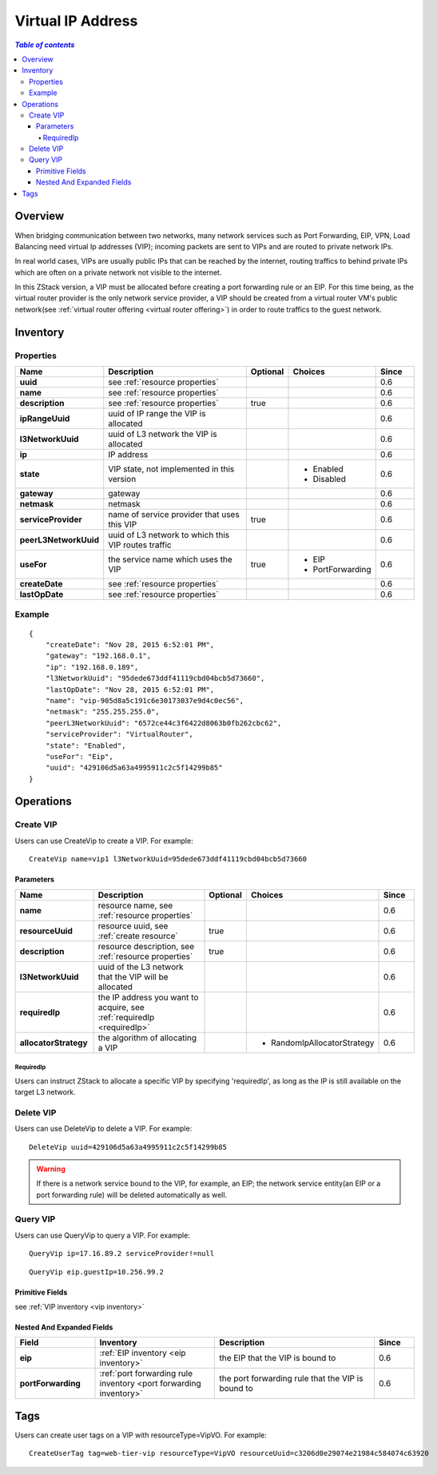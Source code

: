 .. _vip:

==================
Virtual IP Address
==================

.. contents:: `Table of contents`
   :depth: 6

--------
Overview
--------

When bridging communication between two networks, many network services such as Port Forwarding, EIP, VPN, Load Balancing need
virtual Ip addresses (VIP); incoming packets are sent to VIPs and are routed to private network IPs.

.. image:: vip1.png
   :align: center

In real world cases, VIPs are usually public IPs that can be reached by the internet, routing traffics to behind private IPs
which are often on a private network not visible to the internet.

In this ZStack version, a VIP must be allocated before creating a port forwarding rule or an EIP. For this time being,
as the virtual router provider is the only network service provider, a VIP should be
created from a virtual router VM's public network(see :ref:`virtual router offering <virtual router offering>`) in order to route traffics
to the guest network.

.. _vip inventory:

---------
Inventory
---------

Properties
==========

.. list-table::
   :widths: 20 40 10 20 10
   :header-rows: 1

   * - Name
     - Description
     - Optional
     - Choices
     - Since
   * - **uuid**
     - see :ref:`resource properties`
     -
     -
     - 0.6
   * - **name**
     - see :ref:`resource properties`
     -
     -
     - 0.6
   * - **description**
     - see :ref:`resource properties`
     - true
     -
     - 0.6
   * - **ipRangeUuid**
     - uuid of IP range the VIP is allocated
     -
     -
     - 0.6
   * - **l3NetworkUuid**
     - uuid of L3 network the VIP is allocated
     -
     -
     - 0.6
   * - **ip**
     - IP address
     -
     -
     - 0.6
   * - **state**
     - VIP state, not implemented in this version
     -
     - - Enabled
       - Disabled
     - 0.6
   * - **gateway**
     - gateway
     -
     -
     - 0.6
   * - **netmask**
     - netmask
     -
     -
     - 0.6
   * - **serviceProvider**
     - name of service provider that uses this VIP
     - true
     -
     - 0.6
   * - **peerL3NetworkUuid**
     - uuid of L3 network to which this VIP routes traffic
     -
     -
     - 0.6
   * - **useFor**
     - the service name which uses the VIP
     - true
     - - EIP
       - PortForwarding
     - 0.6
   * - **createDate**
     - see :ref:`resource properties`
     -
     -
     - 0.6
   * - **lastOpDate**
     - see :ref:`resource properties`
     -
     -
     - 0.6

Example
=======

::

    {
        "createDate": "Nov 28, 2015 6:52:01 PM",
        "gateway": "192.168.0.1",
        "ip": "192.168.0.189",
        "l3NetworkUuid": "95dede673ddf41119cbd04bcb5d73660",
        "lastOpDate": "Nov 28, 2015 6:52:01 PM",
        "name": "vip-905d8a5c191c6e30173037e9d4c0ec56",
        "netmask": "255.255.255.0",
        "peerL3NetworkUuid": "6572ce44c3f6422d8063b0fb262cbc62",
        "serviceProvider": "VirtualRouter",
        "state": "Enabled",
        "useFor": "Eip",
        "uuid": "429106d5a63a4995911c2c5f14299b85"
    }


----------
Operations
----------

Create VIP
==========

Users can use CreateVip to create a VIP. For example::

    CreateVip name=vip1 l3NetworkUuid=95dede673ddf41119cbd04bcb5d73660

Parameters
++++++++++

.. list-table::
   :widths: 20 40 10 20 10
   :header-rows: 1

   * - Name
     - Description
     - Optional
     - Choices
     - Since
   * - **name**
     - resource name, see :ref:`resource properties`
     -
     -
     - 0.6
   * - **resourceUuid**
     - resource uuid, see :ref:`create resource`
     - true
     -
     - 0.6
   * - **description**
     - resource description, see :ref:`resource properties`
     - true
     -
     - 0.6
   * - **l3NetworkUuid**
     - uuid of the L3 network that the VIP will be allocated
     -
     -
     - 0.6
   * - **requiredIp**
     - the IP address you want to acquire, see :ref:`requiredIp <requiredIp>`
     -
     -
     - 0.6
   * - **allocatorStrategy**
     - the algorithm of allocating a VIP
     -
     - - RandomIpAllocatorStrategy
     - 0.6

.. _requiredIp:

RequiredIp
----------

Users can instruct ZStack to allocate a specific VIP by specifying 'requiredIp', as long as the IP is still available on the target L3
network.

Delete VIP
==========

Users can use DeleteVip to delete a VIP. For example::

    DeleteVip uuid=429106d5a63a4995911c2c5f14299b85


.. warning:: If there is a network service bound to the VIP, for example, an EIP; the network service entity(an EIP or a port forwarding rule)
             will be deleted automatically as well.

Query VIP
=========

Users can use QueryVip to query a VIP. For example::

    QueryVip ip=17.16.89.2 serviceProvider!=null

::

    QueryVip eip.guestIp=10.256.99.2


Primitive Fields
++++++++++++++++

see :ref:`VIP inventory <vip inventory>`

Nested And Expanded Fields
++++++++++++++++++++++++++

.. list-table::
   :widths: 20 30 40 10
   :header-rows: 1

   * - Field
     - Inventory
     - Description
     - Since
   * - **eip**
     - :ref:`EIP inventory <eip inventory>`
     - the EIP that the VIP is bound to
     - 0.6
   * - **portForwarding**
     - :ref:`port forwarding rule inventory <port forwarding inventory>`
     - the port forwarding rule that the VIP is bound to
     - 0.6

----
Tags
----

Users can create user tags on a VIP with resourceType=VipVO. For example::

    CreateUserTag tag=web-tier-vip resourceType=VipVO resourceUuid=c3206d0e29074e21984c584074c63920

